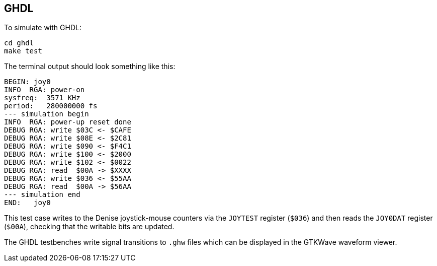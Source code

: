 == GHDL

To simulate with GHDL:

  cd ghdl
  make test

The terminal output should look something like this:

  BEGIN: joy0
  INFO  RGA: power-on
  sysfreq:  3571 KHz
  period:   280000000 fs
  --- simulation begin
  INFO  RGA: power-up reset done
  DEBUG RGA: write $03C <- $CAFE
  DEBUG RGA: write $08E <- $2C81
  DEBUG RGA: write $090 <- $F4C1
  DEBUG RGA: write $100 <- $2000
  DEBUG RGA: write $102 <- $0022
  DEBUG RGA: read  $00A -> $XXXX
  DEBUG RGA: write $036 <- $55AA
  DEBUG RGA: read  $00A -> $56AA
  --- simulation end
  END:   joy0

This test case writes to the Denise joystick-mouse
counters via the `JOYTEST` register (`$036`) and then reads the
`JOY0DAT` register (`$00A`), checking that the writable bits
are updated.

The GHDL testbenches write signal transitions to `.ghw` files
which can be displayed in the GTKWave waveform viewer.

